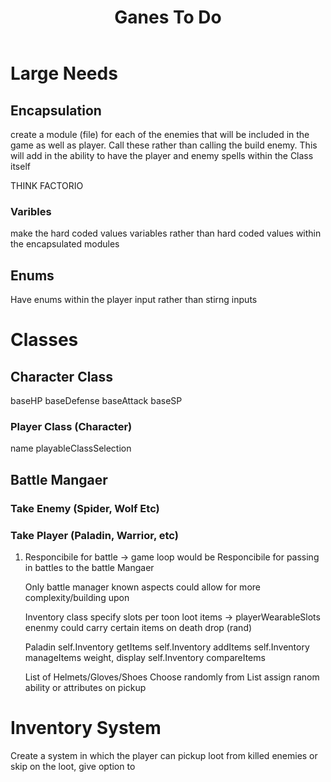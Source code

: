 #+Title: Ganes To Do

* Large Needs
** Encapsulation
create a module (file) for each of the enemies that will be included in the game as well as player. Call these rather than calling the build enemy. 
This will add in the ability to have the player and enemy spells within the Class itself

THINK FACTORIO 
*** Varibles
make the hard coded values variables rather than hard coded values within the encapsulated modules

** Enums
Have enums within the player input rather than stirng inputs

* Classes

** Character Class
baseHP
baseDefense
baseAttack
baseSP
*** Player Class (Character)
name
playableClassSelection



** Battle Mangaer
*** Take Enemy (Spider, Wolf Etc)
*** Take Player (Paladin, Warrior, etc)
**** Responcibile for battle -> game loop would be Responcibile for passing in battles to the battle Mangaer
Only battle manager known aspects could allow for more complexity/building upon


Inventory class
    specify slots per toon
    loot items -> playerWearableSlots
    enenmy could carry certain items on death drop (rand)
    

Paladin
    self.Inventory getItems
    self.Inventory addItems
    self.Inventory manageItems
        weight, display
    self.Inventory compareItems

List of Helmets/Gloves/Shoes
    Choose randomly from List
    assign ranom ability or attributes on pickup


* Inventory System
Create a system in which the player can pickup loot from killed enemies or skip on the loot, give option to 
